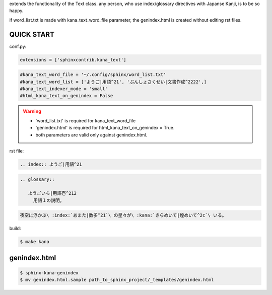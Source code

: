 extends the functionality of the Text class. any person, who use index/glossary directives with Japanse Kanji, is to be so happy.

.. image:: https://i.gyazo.com/4cbf3408c162fb2bfcc493661d35a42b.png

if word_list.txt is made with kana_text_word_file parameter, the genindex.html is created without editing rst files.

QUICK START
-----------

conf.py:

.. code-block:: python

   extensions = ['sphinxcontrib.kana_text']

.. code-block:: python

   #kana_text_word_file = '~/.config/sphinx/word_list.txt'
   #kana_text_word_list = ['ようご|用語^21', 'ぶんしょさくせい|文書作成^2222',]
   #kana_text_indexer_mode = 'small'
   #html_kana_text_on_genindex = False

.. warning::

   - 'word_list.txt' is required for kana_text_word_file
   - 'genindex.html' is required for html_kana_text_on_genindex = True.
   - both parameters are valid only against genindex.html.

rst file:

.. code-block:: rst

   .. index:: ようご|用語^21

.. code-block:: rst

   .. glossary::

      ようごいち|用語壱^212
        用語１の説明。

.. code-block:: rst

   夜空に浮かぶ\ :index:`あまた|数多^21`\ の星々が\ :kana:`きらめいて|煌めいて^2c`\ いる。

.. image:: https://i.gyazo.com/63fe4ccfaa8a57bb2d8db50c0a689cad.png

build:

.. code-block:: sh

   $ make kana

genindex.html
-------------

.. code-block:: sh

   $ sphinx-kana-genindex
   $ mv genindex.html.sample path_to_sphinx_project/_templates/genindex.html

